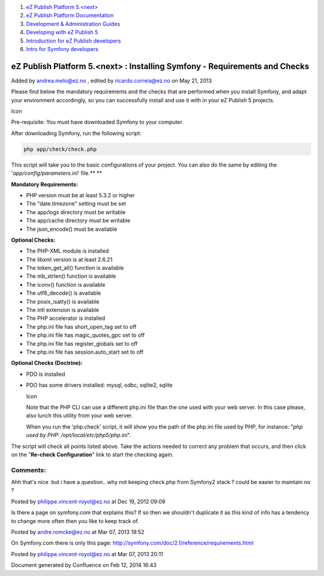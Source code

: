 #. `eZ Publish Platform 5.<next> <index.html>`__
#. `eZ Publish Platform
   Documentation <eZ-Publish-Platform-Documentation_1114149.html>`__
#. `Development & Administration Guides <6291674.html>`__
#. `Developing with eZ Publish
   5 <Developing-with-eZ-Publish-5_2720528.html>`__
#. `Introduction for eZ Publish
   developers <Introduction-for-eZ-Publish-developers_11403947.html>`__
#. `Intro for Symfony
   developers <Intro-for-Symfony-developers_2720602.html>`__

eZ Publish Platform 5.<next> : Installing Symfony - Requirements and Checks
===========================================================================

Added by andrea.melo@ez.no , edited by ricardo.correia@ez.no on May 21,
2013

Please find below the mandatory requirements and the checks that are
performed when you install Symfony, and adapt your environment
accordingly, so you can successfully install and use it with in your eZ
Publish 5 projects.

Icon

Pre-requisite: You must have downloaded Symfony to your computer.

After downloading Symfony, run the following script:

.. code:: theme:

    php app/check/check.php

This script will take you to the basic configurations of your project.
You can also do the same by editing the '*app/config/parameters.ini*\ '
file.\ **
**

**Mandatory Requirements:**

-  PHP version must be at least 5.3.2 or higher
-  The "date.timezone" setting must be set
-  The app/logs directory must be writable
-  The app/cache directory must be writable
-  The json\_encode() must be available

**Optional Checks:**

-  The PHP-XML module is installed
-  The libxml version is at least 2.6.21
-  The token\_get\_all() function is available
-  The mb\_strlen() function is available
-  The iconv() function is available
-  The utf8\_decode() is available
-  The posix\_isatty() is available
-  The intl extension is available
-  The PHP accelerator is installed
-  The php.ini file has short\_open\_tag set to off
-  The php.ini file has magic\_quotes\_gpc set to off
-  The php.ini file has register\_globals set to off
-  The php.ini file has session.auto\_start set to off

**Optional Checks (Doctrine):**

-  PDO is installed
-  PDO has some drivers installed: mysql, odbc, sqlite2, sqlite

   Icon

   Note that the PHP CLI can use a different php.ini file than the one
   used with your web server. In this case please, also lunch this
   utility from your web server.

   When you run the 'php.check' script, it will show you the path of the
   php.ini file used by PHP, for instance: "*php used by PHP:
   /opt/local/etc/php5/php.ini*\ ".

 

The script will check all points listed above. Take the actions needed
to correct any problem that occurs, and then click on the "**Re-check
Configuration**\ " link to start the checking again.

Comments:
---------

Ahh that's nice \ |(smile)| but i have a question.. why not keeping
check.php from Symfony2 stack ? could be easier to maintain no ? 

|image1| Posted by philippe.vincent-royol@ez.no at Dec 19, 2012 09:09

Is there a page on symfony.com that explains this? If so then
we shouldn't duplicate it as this kind of info has a tendency to change
more often then you like to keep track of.

|image2| Posted by andre.romcke@ez.no at Mar 07, 2013 19:52

On Symfony.com there is only this
page: \ `http://symfony.com/doc/2.1/reference/requirements.html <http://symfony.com/doc/2.1/reference/requirements.html>`__

|image3| Posted by philippe.vincent-royol@ez.no at Mar 07, 2013 20:11

Document generated by Confluence on Feb 12, 2014 16:43

.. |(smile)| image:: images/icons/emoticons/smile.png
.. |image1| image:: images/icons/contenttypes/comment_16.png
.. |image2| image:: images/icons/contenttypes/comment_16.png
.. |image3| image:: images/icons/contenttypes/comment_16.png
